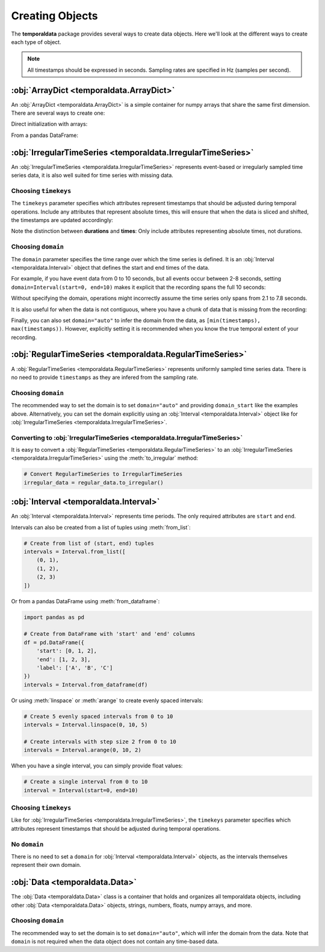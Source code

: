 Creating Objects
================

The **temporaldata** package provides several ways to create data objects. Here we'll look at the different ways to create each type of object.

.. note::
   All timestamps should be expressed in seconds. Sampling rates are specified in Hz (samples per second).


:obj:`ArrayDict <temporaldata.ArrayDict>`
-----------------------------------------
An :obj:`ArrayDict <temporaldata.ArrayDict>` is a simple container for numpy arrays that share the same first dimension. There are several ways to create one:

Direct initialization with arrays:

.. tab:: Generic

    .. code-block:: python

        import numpy as np
        from temporaldata import ArrayDict

        # Create with keyword arguments
        data = ArrayDict(
            name=np.array(["Alice", "Bob", "Charlie"]), 
            age=np.array([25, 30, 35]),
            scores=np.array([[85, 90], [92, 88], [78, 95]])
        )

.. tab:: Neuroscience

    .. code-block:: python

        import numpy as np
        from temporaldata import ArrayDict

        # Create with keyword arguments
        data = ArrayDict(
            unit_id=np.array([1, 2, 3]),
            brain_region=np.array(['V1', 'V2', 'V1']),
            waveforms=np.random.randn(3, 32)  # 32 timepoints per waveform
        )

From a pandas DataFrame:

.. tab:: Generic

    .. code-block:: python

        import pandas as pd
        from temporaldata import ArrayDict

        df = pd.DataFrame({
            'name': ["Alice", "Bob", "Charlie"],
            'age': [25, 30, 35],
            'score': [85, 92, 78]
        })
        data = ArrayDict.from_dataframe(df)

.. tab:: Neuroscience

    .. code-block:: python

        import pandas as pd
        from temporaldata import ArrayDict

        df = pd.DataFrame({
            'unit_id': [1, 2, 3],
            'brain_region': ['V1', 'V2', 'V1'],
            'firing_rate': [10.5, 8.2, 15.7]
        })
        data = ArrayDict.from_dataframe(df)

:obj:`IrregularTimeSeries <temporaldata.IrregularTimeSeries>`
-------------------------------------------------------------
An :obj:`IrregularTimeSeries <temporaldata.IrregularTimeSeries>` represents event-based or irregularly sampled time series data, it is also well suited for time series with missing data.

.. tab:: Generic

    .. code-block:: python

        from temporaldata import IrregularTimeSeries, Interval

        # Create with timestamps and additional data
        events = IrregularTimeSeries(
            timestamps=np.array([1.2, 2.3, 3.1]),
            event_type=np.array(['click', 'scroll', 'click']),
            user_id=np.array([1, 2, 1]),
            timekeys=['timestamps'],
            domain=Interval(start=0, end=4)
        )

.. tab:: Neuroscience

    .. code-block:: python

        from temporaldata import IrregularTimeSeries, Interval

        # Create with timestamps and additional data
        spikes = IrregularTimeSeries(
            timestamps=np.array([1.2, 2.3, 3.1]),
            unit_id=np.array([1, 2, 1]),
            amplitude=np.array([0.5, 0.7, 0.6]),
            waveforms=np.random.randn(3, 32),
            timekeys=['timestamps'],
            domain=Interval(start=0, end=4)
        )


Choosing ``timekeys``
^^^^^^^^^^^^^^^^^^^^^

The ``timekeys`` parameter specifies which attributes represent timestamps that should be adjusted during temporal operations.
Include any attributes that represent absolute times, this will ensure that when the data is sliced and shifted, the timestamps are updated accordingly:

.. tab:: Generic

    .. code-block:: python

        # Both timestamps and response_times are time attributes
        trials = IrregularTimeSeries(
            timestamps=np.array([1.0, 3.0, 5.0]),      # stimulus onset times
            response_times=np.array([1.5, 3.8, 5.7]),  # response times
            accuracy=np.array([1, 0, 1]),              # not a time attribute
            reaction_time=np.array([0.5, 0.8, 0.7]),   # duration between timestamps and response_times
            timekeys=['timestamps', 'response_times']
        )

.. tab:: Neuroscience

    .. code-block:: python

        # Both timestamps and response_times are time attributes 
        trials = IrregularTimeSeries(
            timestamps=np.array([1.0, 3.0, 5.0]),      # stimulus onset times
            response_times=np.array([1.5, 3.8, 5.7]),  # response times
            spike_rate=np.array([45.2, 32.1, 67.8]),   # not a time attribute
            reaction_time=np.array([0.5, 0.8, 0.7]),   # duration between timestamps and response_times
            timekeys=['timestamps', 'response_times']
        )

Note the distinction between **durations** and **times**: Only include attributes representing absolute times, not durations.


Choosing ``domain``
^^^^^^^^^^^^^^^^^^^

The ``domain`` parameter specifies the time range over which the time series is defined. It is an :obj:`Interval <temporaldata.Interval>` object that defines the start and end times of the data.

For example, if you have event data from 0 to 10 seconds, but all events occur between 2-8 seconds, setting ``domain=Interval(start=0, end=10)`` makes it explicit that the recording spans the full 10 seconds:

.. tab:: Generic

    .. code-block:: python

        from temporaldata import IrregularTimeSeries, Interval
        
        # Events only occur between 2-8 seconds
        events = IrregularTimeSeries(
            timestamps=np.array([2.1, 3.4, 7.8]),
            event_type=np.array(['click', 'scroll', 'click']),
            domain=Interval(start=0, end=10)  # But recording is 0-10 seconds
        )

.. tab:: Neuroscience

    .. code-block:: python

        from temporaldata import IrregularTimeSeries, Interval
        
        # Spikes only occur between 2-8 seconds
        spikes = IrregularTimeSeries(
            timestamps=np.array([2.1, 3.4, 7.8]),
            amplitude=np.array([0.5, 0.7, 0.6]),
            domain=Interval(start=0, end=10)  # But recording is 0-10 seconds
        )

Without specifying the domain, operations might incorrectly assume the time series only spans from 2.1 to 7.8 seconds.

It is also useful for when the data is not contiguous, where you have a chunk of data that is missing from the recording:

.. tab:: Generic

    .. code-block:: python

        from temporaldata import IrregularTimeSeries, Interval
        # Recording with a gap between 4-6 seconds
        events = IrregularTimeSeries(
            timestamps=np.array([1.2, 2.3, 3.8, 6.4, 7.1, 8.9]),
            event_type=np.array(['click', 'scroll', 'click', 'scroll', 'click', 'scroll']),
            domain=Interval(
                start=np.array([0.0, 6.0]),  # Two intervals
                end=np.array([4.0, 10.0])    # Gap between 4-6 seconds
            )
        )

.. tab:: Neuroscience

    .. code-block:: python

        from temporaldata import IrregularTimeSeries, Interval
        
        # Recording with a gap between 4-6 seconds
        spikes = IrregularTimeSeries(
            timestamps=np.array([1.2, 2.3, 3.8, 6.4, 7.1, 8.9]),
            amplitude=np.array([0.5, 0.7, 0.6, 0.8, 0.4, 0.6]),
            domain=Interval(
                start=np.array([0.0, 6.0]),  # Two intervals  
                end=np.array([4.0, 10.0])    # Gap between 4-6 seconds
            )
        )

Finally, you can also set ``domain="auto"`` to infer the domain from the data, as ``[min(timestamps), max(timestamps))``. However, explicitly setting it is recommended when you know the true temporal extent of your recording.

.. tab:: Generic

    .. code-block:: python

        from temporaldata import IrregularTimeSeries
        
        # Recording with auto-inferred domain
        events = IrregularTimeSeries(
            timestamps=np.array([1.2, 2.3, 3.8, 6.4, 7.1, 8.9]),
            event_type=np.array(['click', 'scroll', 'click', 'scroll', 'click', 'scroll']),
            domain="auto"
        )

        print(events.domain)
        # Output: Interval(start=1.2, end=8.9)

.. tab:: Neuroscience

    .. code-block:: python

        from temporaldata import IrregularTimeSeries
        
        # Recording with auto-inferred domain
        spikes = IrregularTimeSeries(
            timestamps=np.array([1.2, 2.3, 3.8, 6.4, 7.1, 8.9]),
            amplitude=np.array([0.5, 0.7, 0.6, 0.8, 0.4, 0.6]),
            domain="auto"
        )

        print(spikes.domain)
        # Output: Interval(start=1.2, end=8.9)





:obj:`RegularTimeSeries <temporaldata.RegularTimeSeries>`
---------------------------------------------------------
A :obj:`RegularTimeSeries <temporaldata.RegularTimeSeries>` represents uniformly sampled time series data. There is no need to provide
``timestamps`` as they are infered from the sampling rate.

.. tab:: Generic

    .. code-block:: python

        from temporaldata import RegularTimeSeries

        # Create with sampling rate and data
        sensor_data = RegularTimeSeries(
            sampling_rate=100,  # Hz
            temperature=np.random.randn(1000),  # 10 seconds of temperature data
            humidity=np.random.randn(1000),  # 10 seconds of humidity data
            domain_start=0,  # Start time
            domain="auto",
        )

        print(sensor_data.timestamps)
        # Output: array([ 0,  0.01,  0.02,  0.03, ...,  9.98,  9.99])

.. tab:: Neuroscience

    .. code-block:: python

        from temporaldata import RegularTimeSeries

        # Create with sampling rate and data
        lfp = RegularTimeSeries(
            sampling_rate=1000,  # Hz
            raw=np.random.randn(10000, 3),  # 10 seconds of 3-channel LFP
            domain_start=0,  # Start time
            domain="auto",
        )

        print(lfp.timestamps)
        # Output: array([ 0,  0.001,  0.002,  0.003, ...,  9.998,  9.999])


Choosing ``domain``
^^^^^^^^^^^^^^^^^^^
The recommended way to set the domain is to set ``domain="auto"`` and providing ``domain_start`` 
like the examples above. Alternatively, you can set the domain explicitly using an :obj:`Interval <temporaldata.Interval>` object like for :obj:`IrregularTimeSeries <temporaldata.IrregularTimeSeries>`.

.. tab:: Generic

    .. code-block:: python

        from temporaldata import RegularTimeSeries, Interval

        # Explicitly set domain with Interval
        sensor_data = RegularTimeSeries(
            sampling_rate=100,  # Hz
            temperature=np.random.randn(1000),  # 10 seconds of temperature data
            humidity=np.random.randn(1000),  # 10 seconds of humidity data
            domain=Interval(start=0, end=10)  # Explicitly set 0-10 seconds
        )

.. tab:: Neuroscience

    .. code-block:: python

        from temporaldata import RegularTimeSeries, Interval

        # Explicitly set domain with Interval
        lfp = RegularTimeSeries(
            sampling_rate=1000,  # Hz
            raw=np.random.randn(10000, 3),  # 10 seconds of 3-channel LFP
            domain=Interval(start=0, end=10)  # Explicitly set 0-10 seconds
        )


Converting to :obj:`IrregularTimeSeries <temporaldata.IrregularTimeSeries>`
^^^^^^^^^^^^^^^^^^^^^^^^^^^^^^^^^^^^^^^^^^^^^^^^^^^^^^^^^^^^^^^^^^^^^^^^^^^

It is easy to convert a :obj:`RegularTimeSeries <temporaldata.RegularTimeSeries>` to an :obj:`IrregularTimeSeries <temporaldata.IrregularTimeSeries>` using the :meth:`to_irregular` method:

.. code-block:: python

    # Convert RegularTimeSeries to IrregularTimeSeries 
    irregular_data = regular_data.to_irregular()




:obj:`Interval <temporaldata.Interval>`
---------------------------------------
An :obj:`Interval <temporaldata.Interval>` represents time periods. The only required attributes are ``start`` and ``end``.

.. tab:: Generic

    .. code-block:: python

        from temporaldata import Interval

        # Create with start/end times and additional data
        meetings = Interval(
            start=np.array([0, 60, 120]),
            end=np.array([45, 105, 180]),
            title=np.array(['Team Sync', 'Planning', 'Review']),
            room=np.array(['A101', 'B202', 'A101']),
            timekeys=['start', 'end']
        )

.. tab:: Neuroscience

    .. code-block:: python

        from temporaldata import Interval

        # Create with start/end times and additional data
        trials = Interval(
            start=np.array([0, 2, 4]),
            end=np.array([1, 3, 5]),
            stimulus=np.array(['left', 'right', 'left']),
            outcome=np.array(['correct', 'error', 'correct']),
            timekeys=['start', 'end']
        )


Intervals can also be created from a list of tuples using :meth:`from_list`:

.. code-block:: python

    # Create from list of (start, end) tuples
    intervals = Interval.from_list([
        (0, 1), 
        (1, 2),
        (2, 3)
    ])

Or from a pandas DataFrame using :meth:`from_dataframe`:

.. code-block:: python

    import pandas as pd
    
    # Create from DataFrame with 'start' and 'end' columns
    df = pd.DataFrame({
        'start': [0, 1, 2],
        'end': [1, 2, 3],
        'label': ['A', 'B', 'C']
    })
    intervals = Interval.from_dataframe(df)

Or using :meth:`linspace` or :meth:`arange` to create evenly spaced intervals:

.. code-block:: python

    # Create 5 evenly spaced intervals from 0 to 10
    intervals = Interval.linspace(0, 10, 5)

    # Create intervals with step size 2 from 0 to 10 
    intervals = Interval.arange(0, 10, 2)

When you have a single interval, you can simply provide float values:

.. code-block:: python

    # Create a single interval from 0 to 10
    interval = Interval(start=0, end=10)


Choosing ``timekeys``
^^^^^^^^^^^^^^^^^^^^^

Like for :obj:`IrregularTimeSeries <temporaldata.IrregularTimeSeries>`, the ``timekeys`` parameter specifies which attributes represent timestamps that should be adjusted during temporal operations.

.. tab:: Generic

    .. code-block:: python

        # start, end, and event_time are time attributes
        segments = Interval(
            start=np.array([1.0, 3.0, 5.0]),      # segment start times
            end=np.array([2.0, 4.0, 6.0]),        # segment end times
            event_time=np.array([1.5, 3.5, 5.5]), # important event within segment
            label=np.array(['A', 'B', 'C']),      # not a time attribute
            timekeys=['start', 'end', 'event_time']
        )

.. tab:: Neuroscience

    .. code-block:: python

        # start, end, and go_cue are time attributes
        trials = Interval(
            start=np.array([1.0, 3.0, 5.0]),      # trial start times
            end=np.array([2.0, 4.0, 6.0]),        # trial end times
            go_cue=np.array([1.2, 3.3, 5.1]),     # go cue presentation time
            condition=np.array(['cue1', 'cue2', 'cue1']),  # not a time attribute
            timekeys=['start', 'end', 'go_cue']
        )

No ``domain``
^^^^^^^^^^^^^

There is no need to set a ``domain`` for :obj:`Interval <temporaldata.Interval>` objects, as the intervals themselves represent their own domain.


:obj:`Data <temporaldata.Data>`
-------------------------------
The :obj:`Data <temporaldata.Data>` class is a container that holds and organizes all temporaldata objects, including other :obj:`Data <temporaldata.Data>` objects, strings, numbers, floats, numpy arrays, and more.

.. tab:: Generic

    .. code-block:: python

        from temporaldata import Data

        # Create a complex data object
        user_session = Data(
            clicks=IrregularTimeSeries(
                timestamps=np.array([1.2, 2.3, 3.1]),
                position=np.array([[100,200], [150,300], [200,150]]),
                domain=Interval(start=0, end=4)
            ),
            sensor=RegularTimeSeries(
                sampling_rate=100,
                accelerometer=np.random.randn(400, 3),
                domain=Interval(start=0, end=4)
            ),
            activities=Interval(
                start=np.array([0, 2]),
                end=np.array([1, 3]),
                activity=np.array(['typing', 'scrolling'])
            ),

            user_id='user123',
            device='laptop',
            domain="auto",
        )

.. tab:: Neuroscience

    .. code-block:: python

        from temporaldata import Data

        # Create a complex data object
        session = Data(
            spikes=IrregularTimeSeries(
                timestamps=np.array([1.2, 2.3, 3.1]),
                unit_id=np.array([1, 2, 1]),
                domain=Interval(start=0, end=4)
            ),
            units=ArrayDict(
                unit_id=np.array([1, 2, 1]),
                brain_region=np.array(['V1', 'V2', 'V1']),
            ),
            lfp=RegularTimeSeries(
                sampling_rate=1000,
                raw=np.random.randn(4000, 3),
                domain=Interval(start=0, end=4)
            ),
            trials=Interval(
                start=np.array([0, 2]),
                end=np.array([1, 3]),
                condition=np.array(['A', 'B'])
            ),
            subject_id='mouse1',
            date='2023-01-01',
            domain="auto",
        )

Choosing ``domain``
^^^^^^^^^^^^^^^^^^^

The recommended way to set the domain is to set ``domain="auto"``, which will infer the domain from the data. 
Note that ``domain`` is not required when the data object does not contain any time-based data.
